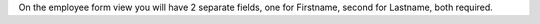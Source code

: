On the employee form view you will have 2 separate fields, one for Firstname,
second for Lastname, both required.
